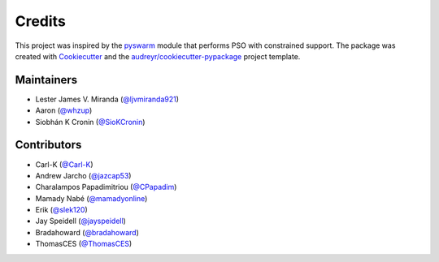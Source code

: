 =======
Credits
=======

This project was inspired by the pyswarm_ module that performs PSO with constrained support.
The package was created with Cookiecutter_ and the `audreyr/cookiecutter-pypackage`_ project template.

.. _pyswarm: https://github.com/tisimst/pyswarm
.. _Cookiecutter: https://github.com/audreyr/cookiecutter
.. _`audreyr/cookiecutter-pypackage`: https://github.com/audreyr/cookiecutter-pypackage

Maintainers
-----------

* Lester James V. Miranda (`@ljvmiranda921`_)
* Aaron (`@whzup`_)
* Siobhán K Cronin (`@SioKCronin`_)

Contributors
------------

* Carl-K (`@Carl-K`_)
* Andrew Jarcho (`@jazcap53`_)
* Charalampos Papadimitriou (`@CPapadim`_)
* Mamady Nabé (`@mamadyonline`_)
* Erik (`@slek120`_)
* Jay Speidell (`@jayspeidell`_)
* Bradahoward (`@bradahoward`_)
* ThomasCES (`@ThomasCES`_)

.. _`@ljvmiranda921`: https://github.com/ljvmiranda921
.. _`@Carl-K`: https://github.com/Carl-K
.. _`@SioKCronin`: https://github.com/SioKCronin
.. _`@jazcap53`: https://github.com/jazcap53
.. _`@CPapadim`: https://github.com/CPapadim
.. _`@mamadyonline`: https://github.com/mamadyonline
.. _`@slek120`: https://github.com/slek120
.. _`@whzup`: https://github.com/whzup
.. _`@jayspeidell`: https://github.com/jayspeidell
.. _`@bradahoward`: https://github.com/bradahoward
.. _`@ThomasCES`: https://github.com/ThomasCES

